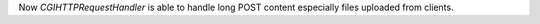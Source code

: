 Now `CGIHTTPRequestHandler` is able to handle long POST content especially files uploaded from clients.
